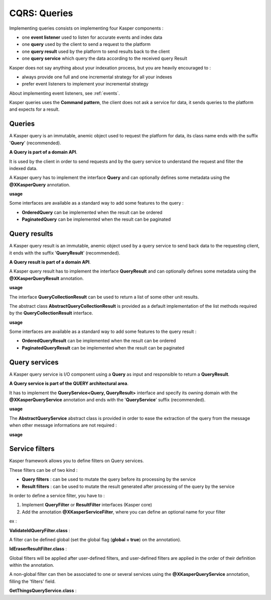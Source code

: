 
CQRS: Queries
=============



Implementing queries consists on implementing four Kasper components :

- one **event listener** used to listen for accurate events and index data
- one **query** used by the client to send a request to the platform
- one **query result** used by the platform to send results back to the client
- one **query service** which query the data according to the received query Result

Kasper does not say anything about your indexation process, but you are heavily encouraged to :

- always provide one full and one incremental strategy for all your indexes
- prefer event listeners to implement your incremental strategy

About implementing event listeners, see :ref:`events`.

Kasper queries uses the **Command pattern**, the client does not ask a service for data, it sends queries to the
platform and expects for a result.

Queries
-------

A Kasper query is an immutable, anemic object used to request the platform for data, its class name
ends with the suffix '**Query**' (recommended).

**A Query is part of a domain API**.

It is used by the client in order to send requests and by the query service to understand
the request and filter the indexed data.

A Kasper query has to implement the interface **Query** and can optionally defines some metadata
using the **@XKasperQuery** annotation.

**usage**

.. code-block:: java
    :linenos:

    @XKasperQuery( description = "Get some things" )
    public class GetThingsQuery implements Query {

        public static final int DEFAULT_NUMBER_OF_THINGS = 10;

        private final int numberOfThings;

        public void GetThingsQuery() {
            this.numberOfThings = DEFAULT_NUMBER_OF_THINGS;
        }

        public void GetThingsQuery(final int numberOfThings) {
            this.numberOfThings = numberOfThings;
        }

        public int getNumberOfThings() {
            return this.numberOfThings;
        }

    }

Some interfaces are available as a standard way to add some features to the query :

- **OrderedQuery** can be implemented when the result can be ordered
- **PaginatedQuery** can be implemented when the result can be paginated

Query results
-------------

A Kasper query result is an immutable, anemic object used by a query service to send back data
to the requesting client, it ends with the suffix '**QueryResult**' (recommended).

**A Query result is part of a domain API**.

A Kasper query result has to implement the interface **QueryResult** and can optionally defines some metadata
using the **@XKasperQueryResult** annotation.

**usage**

.. code-block:: java
    :linenos:

    @XKasperQueryResult( description = "A simple thing" )
    public class ThingsQueryResult implements QueryResult {
        private final String name;

        public ThingsQueryResult(final String nameOfThing) {
            this.name = nameOfThing;
        }

        public String getName() {
            return this.name;
        }
    }

The interface **QueryCollectionResult** can be used to return a list of some other unit results.

The abstract class **AbstractQueryCollectionResult** is provided as a default implementation of the list methods
required by the **QueryCollectionResult** interface.

**usage**

.. code-block:: java
    :linenos:

    @XKasperQueryResult( description = "A List of things" )
    public class ThingsListQueryResult extends AbstractQueryCollectionResult<ThingsQueryResult> {
        // Nothing more needs to be declared
    }

Some interfaces are available as a standard way to add some features to the query result :

- **OrderedQueryResult** can be implemented when the result can be ordered
- **PaginatedQueryResult** can be implemented when the result can be paginated

Query services
--------------

A Kasper query service is I/O component using a **Query** as input and responsible to return a **QueryResult**.

**A Query service is part of the QUERY architectural area**.

It has to implement the **QueryService<Query, QueryResult>** interface and specify its owning domain with the **@XKasperQueryService**
annotation and ends with the '**QueryService**' suffix (recommended).

**usage**

.. code-block:: java
    :linenos:

    @XKasperQueryService( domain = ThingsDomain.class )
    public class GetThingsQueryService implements QueryService<GetThingsQuery, ThingsListQueryResult> {

        @Override
        public ThingsListQueryResult retrieve(final QueryMessage<GetThingsQuery> message) throws KasperQueryException {
            ...
        }

    }

The **AbstractQueryService** abstract class is provided in order to ease the extraction of the query from the message
when other message informations are not required :

**usage**

.. code-block:: java
    :linenos:

    @XKasperQueryService( domain = ThingsDomain.class )
    public class GetThingsQueryService extends AbstractQueryService<GetThingsQuery, ThingsListQueryResult> {

        @Override
        public ThingsListQueryResult retrieve(final GetThingsQuery query) throws KasperQueryException {
            ...
        }

    }


Service filters
---------------

Kasper framework allows you to define filters on Query services.

These filters can be of two kind :

- **Query filters** : can be used to mutate the query before its processing by the service
- **Result filters** : can be used to mutate the result generated after processing of the query by the service

In order to define a service filter, you have to :

1. Implement **QueryFilter** or **ResultFilter** interfaces (Kasper core)
2. Add the annotation **@XKasperServiceFilter**, where you can define an optional name for your filter

ex :

**ValidateIdQueryFilter.class** :

.. code-block:: java
    :linenos:

    @XKasperServiceFilter( name = "ValidateUniverseId" )
    public class ValidateIdQueryFilter implements QueryFilter {

        @Override
        public void filter(final Context context, final Query query) throws KasperQueryException {
            if (HasAnIdQuery.class.isAssignableFrom(query)) {
                if (((HasAnIdQuery) query).id > 42) {
                    throw new KasperQueryException("The id cannot be greater than 42 !");
                }
            }
        }

    }

A filter can be defined global (set the global flag (**global = true**) on the annotation).

**IdEraserResultFilter.class** :

.. code-block:: java
    :linenos:

    @XKasperServiceFilter( global = true ) // Will be applied to all query services
    public class IdEraserResultFilter implements ResultFilter {

        @Override
        public void filter(final Context context, final Result dto) throws KasperQueryException {
            if (HasAnIdResult.class.isAssignableFrom(dto)) {
                ((HasAnIdResult) dto).id = "";
            }
        }

    }

Global filters will be applied after user-defined filters, and user-defined filters are applied in the order of their definition within the annotation.

A non-global filter can then be associated to one or several services using the **@XKasperQueryService** annotation,
filling the 'filters' field.


**GetThingsQueryService.class** :

.. code-block:: java
    :linenos:

    @XKasperQueryService( ... , filters = ValidateIdQueryFilter.class )
    public class GetThingsQueryService extends AbstractQueryService<GetThingsQuery, ThingsListQueryResult> {

        @Override
        public ThingsListQueryResult retrieve(final GetThingsQuery query) throws KasperQueryException {
            ...
        }

    }



